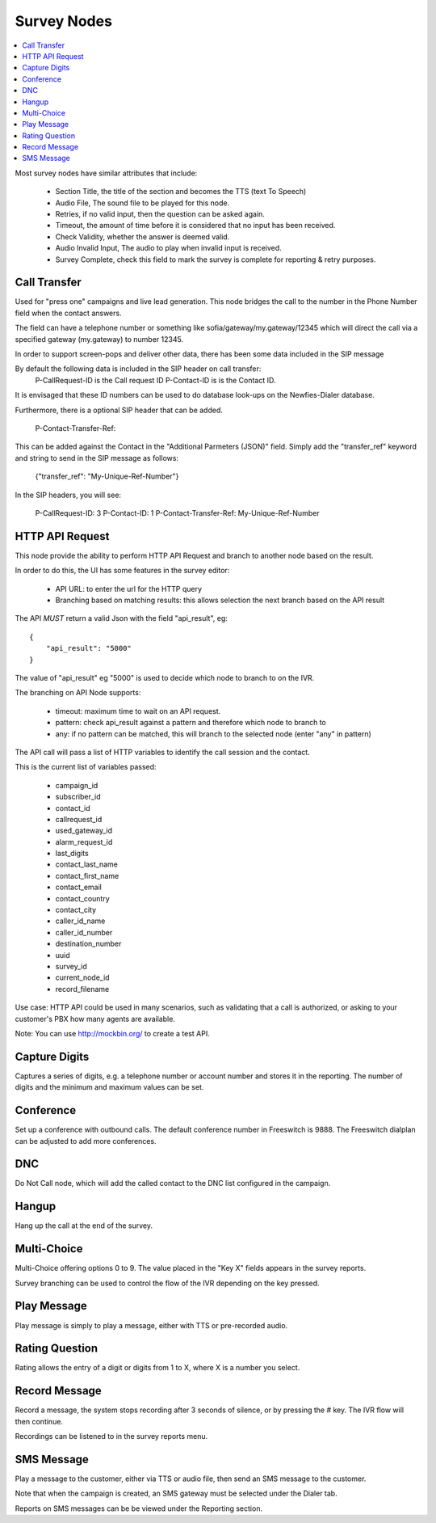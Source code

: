 .. _survey-nodes:

============
Survey Nodes
============


.. contents::
    :local:
    :depth: 2


Most survey nodes have similar attributes that include:

 - Section Title, the title of the section and becomes the TTS (text To Speech)
 - Audio File, The sound file to be played for this node.
 - Retries, if no valid input, then the question can be asked again.
 - Timeout, the amount of time before it is considered that no input has been received.
 - Check Validity, whether the answer is deemed valid.
 - Audio Invalid Input, The audio to play when invalid input is received.
 - Survey Complete, check this field to mark the survey is complete for reporting & retry purposes.


.. _call-transfer:

Call Transfer
-------------

Used for "press one" campaigns and live lead generation. This node bridges the call to the number in the Phone Number field when the contact answers.

The field can have a telephone number or something like sofia/gateway/my.gateway/12345 which will direct the call via a specified gateway (my.gateway) to number 12345.

.. image:: ../_static/images/customer/node_call_transfer.png

In order to support screen-pops and deliver other data, there has been some data included in the SIP message

By default the following data is included in the SIP header on call transfer:
    P-CallRequest-ID is the Call request ID
    P-Contact-ID is is the Contact ID.

It is envisaged that these ID numbers can be used to do database look-ups on the Newfies-Dialer database.

Furthermore, there is a optional SIP header that can be added.

    P-Contact-Transfer-Ref:

This can be added against the Contact in the "Additional Parmeters (JSON)" field.
Simply add the "transfer_ref" keyword and string to send in the SIP message as follows:

    {"transfer_ref": "My-Unique-Ref-Number"}

In the SIP headers, you will see:

    P-CallRequest-ID: 3
    P-Contact-ID: 1
    P-Contact-Transfer-Ref: My-Unique-Ref-Number


.. _httpapi-request:

HTTP API Request
----------------

This node provide the ability to perform HTTP API Request and branch to another node based on the result.

In order to do this, the UI has some features in the survey editor:

    * API URL: to enter the url for the HTTP query

    * Branching based on matching results: this allows selection the next branch based on the API result


The API *MUST* return a valid Json with the field "api_result", eg::

    {
        "api_result": "5000"
    }


The value of "api_result" eg "5000" is used to decide which node to branch to on the IVR.

The branching on API Node supports:

    * timeout: maximum time to wait on an API request.

    * pattern: check api_result against a pattern and therefore which node to branch to

    * any: if no pattern can be matched, this will branch to the selected node (enter "any" in pattern)


The API call will pass a list of HTTP variables to identify the call session and the contact.

This is the current list of variables passed:

    - campaign_id
    - subscriber_id
    - contact_id
    - callrequest_id
    - used_gateway_id
    - alarm_request_id
    - last_digits
    - contact_last_name
    - contact_first_name
    - contact_email
    - contact_country
    - contact_city
    - caller_id_name
    - caller_id_number
    - destination_number
    - uuid
    - survey_id
    - current_node_id
    - record_filename


Use case: HTTP API could be used in many scenarios, such as validating that a
call is authorized, or asking to your customer's PBX how many agents are available.

.. image:: ../_static/images/customer/node_http_api.png

Note: You can use http://mockbin.org/ to create a test API.


.. _capture-digits:

Capture Digits
--------------

Captures a series of digits, e.g. a telephone number or account number and stores it in the reporting. The number of digits and the minimum and maximum values can be set.

.. image:: ../_static/images/customer/node_capture_digits.png


.. _conference-node:

Conference
----------

Set up a conference with outbound calls. The default conference number in Freeswitch is 9888. The Freeswitch dialplan can be adjusted to add more conferences.

.. image:: ../_static/images/customer/node_conference.png


.. _dnc-list:

DNC
---

Do Not Call node, which will add the called contact to the DNC list configured in the campaign.

.. image:: ../_static/images/customer/node_dnc.png


.. _hangup-node:

Hangup
------

Hang up the call at the end of the survey.

.. image:: ../_static/images/customer/node_hangup.png


.. _multi-choice-node:

Multi-Choice
------------

Multi-Choice offering options 0 to 9. The value placed in the "Key X" fields appears in the survey reports.

Survey branching can be used to control the flow of the IVR depending on the key pressed.

.. image:: ../_static/images/customer/node_multi-choice.png


.. _play-message:

Play Message
------------

Play message is simply to play a message, either with TTS or pre-recorded audio.

.. image:: ../_static/images/customer/node_play_message.png


.. _rating-question:

Rating Question
---------------

Rating allows the entry of a digit or digits from 1 to X, where X is a number you select.


.. image:: ../_static/images/customer/node_rating_question.png


.. _record-message:

Record Message
--------------

.. image:: ../_static/images/customer/node_record_message.png

Record a message, the system stops recording after 3 seconds of silence, or by pressing the # key. The IVR flow will then continue.

Recordings can be listened to in the survey reports menu.


SMS Message
-----------

Play a message to the customer, either via TTS or audio file, then send an SMS message to the customer.

Note that when the campaign is created, an SMS gateway must be selected under the Dialer tab.

Reports on SMS messages can be be viewed under the Reporting section.


